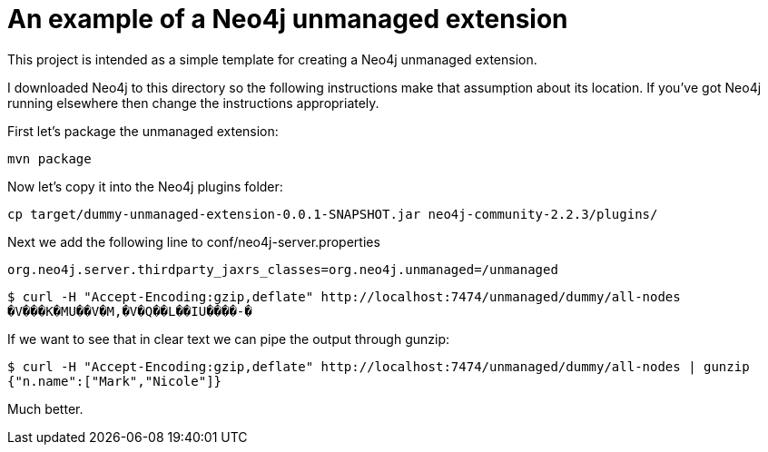 = An example of a Neo4j unmanaged extension

This project is intended as a simple template for creating a Neo4j unmanaged extension.

I downloaded Neo4j to this directory so the following instructions make that assumption about its location.
If you've got Neo4j running elsewhere then change the instructions appropriately.

First let's package the unmanaged extension:

```
mvn package
```

Now let's copy it into the Neo4j plugins folder:

```
cp target/dummy-unmanaged-extension-0.0.1-SNAPSHOT.jar neo4j-community-2.2.3/plugins/
```

Next we add the following line to conf/neo4j-server.properties

```
org.neo4j.server.thirdparty_jaxrs_classes=org.neo4j.unmanaged=/unmanaged
```



```
$ curl -H "Accept-Encoding:gzip,deflate" http://localhost:7474/unmanaged/dummy/all-nodes
�V���K�MU��V�M,�V�Q��L��IU����-�
```

If we want to see that in clear text we can pipe the output through gunzip:

```
$ curl -H "Accept-Encoding:gzip,deflate" http://localhost:7474/unmanaged/dummy/all-nodes | gunzip
{"n.name":["Mark","Nicole"]}
```

Much better.
